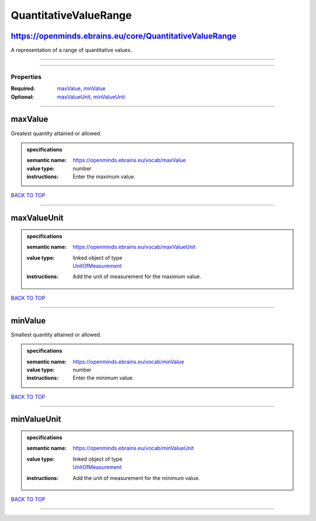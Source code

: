 ######################
QuantitativeValueRange
######################

https://openminds.ebrains.eu/core/QuantitativeValueRange
--------------------------------------------------------

A representation of a range of quantitative values.

------------

------------

**********
Properties
**********

:Required: `maxValue <maxValue_heading_>`_, `minValue <minValue_heading_>`_
:Optional: `maxValueUnit <maxValueUnit_heading_>`_, `minValueUnit <minValueUnit_heading_>`_

------------

.. _maxValue_heading:

maxValue
--------

Greatest quantity attained or allowed.

.. admonition:: specifications

   :semantic name: https://openminds.ebrains.eu/vocab/maxValue
   :value type: number
   :instructions: Enter the maximum value.

`BACK TO TOP <QuantitativeValueRange_>`_

------------

.. _maxValueUnit_heading:

maxValueUnit
------------

.. admonition:: specifications

   :semantic name: https://openminds.ebrains.eu/vocab/maxValueUnit
   :value type: | linked object of type
                | `UnitOfMeasurement <https://openminds-documentation.readthedocs.io/en/latest/specifications/controlledTerms/unitOfMeasurement.html>`_
   :instructions: Add the unit of measurement for the maximum value.

`BACK TO TOP <QuantitativeValueRange_>`_

------------

.. _minValue_heading:

minValue
--------

Smallest quantity attained or allowed.

.. admonition:: specifications

   :semantic name: https://openminds.ebrains.eu/vocab/minValue
   :value type: number
   :instructions: Enter the minimum value.

`BACK TO TOP <QuantitativeValueRange_>`_

------------

.. _minValueUnit_heading:

minValueUnit
------------

.. admonition:: specifications

   :semantic name: https://openminds.ebrains.eu/vocab/minValueUnit
   :value type: | linked object of type
                | `UnitOfMeasurement <https://openminds-documentation.readthedocs.io/en/latest/specifications/controlledTerms/unitOfMeasurement.html>`_
   :instructions: Add the unit of measurement for the minimum value.

`BACK TO TOP <QuantitativeValueRange_>`_

------------


